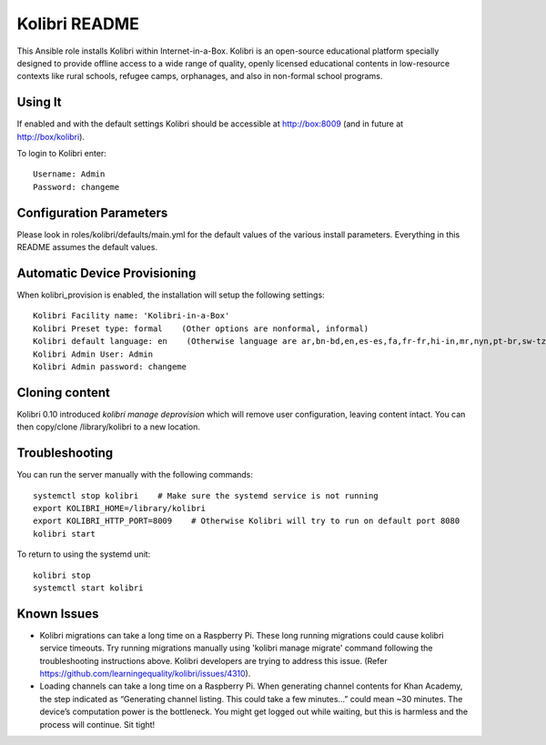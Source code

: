 ==============
Kolibri README
==============

This Ansible role installs Kolibri within Internet-in-a-Box.  Kolibri is an open-source educational platform specially designed to provide offline access to a wide range of quality, openly licensed educational contents in low-resource contexts like rural schools, refugee camps, orphanages, and also in non-formal school programs.

Using It
--------

If enabled and with the default settings Kolibri should be accessible at http://box:8009 (and in future at http://box/kolibri).

To login to Kolibri enter::

  Username: Admin
  Password: changeme

Configuration Parameters
------------------------

Please look in roles/kolibri/defaults/main.yml for the default values of the various install parameters.  Everything in this README assumes the default values.

Automatic Device Provisioning
-----------------------------

When kolibri_provision is enabled, the installation will setup the following settings::

  Kolibri Facility name: 'Kolibri-in-a-Box'
  Kolibri Preset type: formal    (Other options are nonformal, informal)
  Kolibri default language: en    (Otherwise language are ar,bn-bd,en,es-es,fa,fr-fr,hi-in,mr,nyn,pt-br,sw-tz,ta,te,ur-pk,yo,zu)
  Kolibri Admin User: Admin
  Kolibri Admin password: changeme

Cloning content
---------------

Kolibri 0.10 introduced `kolibri manage deprovision` which will remove user configuration, leaving content intact.  You can then copy/clone /library/kolibri to a new location.

Troubleshooting
----------------

You can run the server manually with the following commands::

  systemctl stop kolibri    # Make sure the systemd service is not running
  export KOLIBRI_HOME=/library/kolibri
  export KOLIBRI_HTTP_PORT=8009    # Otherwise Kolibri will try to run on default port 8080
  kolibri start

To return to using the systemd unit::

  kolibri stop
  systemctl start kolibri

Known Issues
-------------

* Kolibri migrations can take a long time on a Raspberry Pi. These long running migrations could cause kolibri service timeouts. Try running migrations manually using 'kolibri manage migrate' command following the troubleshooting instructions above. Kolibri developers are trying to address this issue. (Refer https://github.com/learningequality/kolibri/issues/4310).

* Loading channels can take a long time on a Raspberry Pi. When generating channel contents for Khan Academy, the step indicated as “Generating channel listing. This could take a few minutes…” could mean ~30 minutes. The device’s computation power is the bottleneck. You might get logged out while waiting, but this is harmless and the process will continue. Sit tight!
